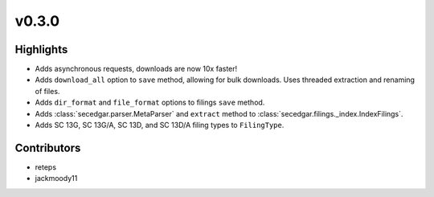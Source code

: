 v0.3.0
------

Highlights
~~~~~~~~~~

* Adds asynchronous requests, downloads are now 10x faster!
* Adds ``download_all`` option to ``save`` method, allowing for bulk downloads. Uses threaded extraction and renaming of files.
* Adds ``dir_format`` and ``file_format`` options to filings ``save`` method.
* Adds :class:`secedgar.parser.MetaParser` and ``extract`` method to :class:`secedgar.filings._index.IndexFilings`.
* Adds SC 13G, SC 13G/A, SC 13D, and SC 13D/A filing types to ``FilingType``.

Contributors
~~~~~~~~~~~~

- reteps
- jackmoody11